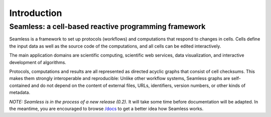 Introduction
============

Seamless: a cell-based reactive programming framework
^^^^^^^^^^^^^^^^^^^^^^^^^^^^^^^^^^^^^^^^^^^^^^^^^^^^^


Seamless is a framework to set up protocols (workflows) and computations that respond to changes in cells. Cells define the input data as well as the source code of the computations, and all cells can be edited interactively. 

The main application domains are scientific computing, scientific web services, data visualization, and interactive development of algorithms. 

Protocols, computations and results are all represented as directed acyclic graphs that consist of cell checksums. This makes them strongly interoperable and reproducible: Unlike other workflow systems, Seamless graphs are self-contained and do not depend on the content of external files, URLs, identifiers, version numbers, or other kinds of metadata. 

*NOTE: Seamless is in the process of a new release (0.2).* It will take some time before documentation will be adapted. In the meantime, you are encouraged to browse `/docs <https://github.com/sjdv1982/seamless/tree/master/docs>`_ to get a better idea how Seamless works. 
